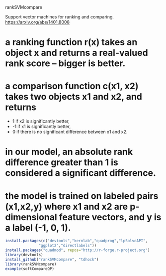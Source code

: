 rankSVMcompare

Support vector machines for ranking and comparing. https://arxiv.org/abs/1401.8008

* a ranking function r(x) takes an object x and returns a real-valued rank score -- bigger is better. 
* a comparison function c(x1, x2) takes two objects x1 and x2, and returns 
  * 1 if x2 is significantly better,
  * -1 if x1 is significantly better,
  * 0 if there is no significant difference between x1 and x2.
* in our model, an absolute rank difference greater than 1 is considered a significant difference.
* the model is trained on labeled pairs (x1,x2,y) where x1 and x2 are p-dimensional feature vectors, and y is a label (-1, 0, 1).

#+BEGIN_SRC R
install.packages(c("devtools","kernlab","quadprog","lpSolveAPI",
	           "ggplot2","directlabels"))
install.packages("quadmod", repos="http://r-forge.r-project.org")
library(devtools)
install_github("rankSVMcompare", "tdhock")
library(rankSVMcompare)
example(softCompareQP)
#+END_SRC

